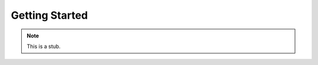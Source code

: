 .. _getting-started:

***************
Getting Started
***************

.. note::
   This is a stub.

